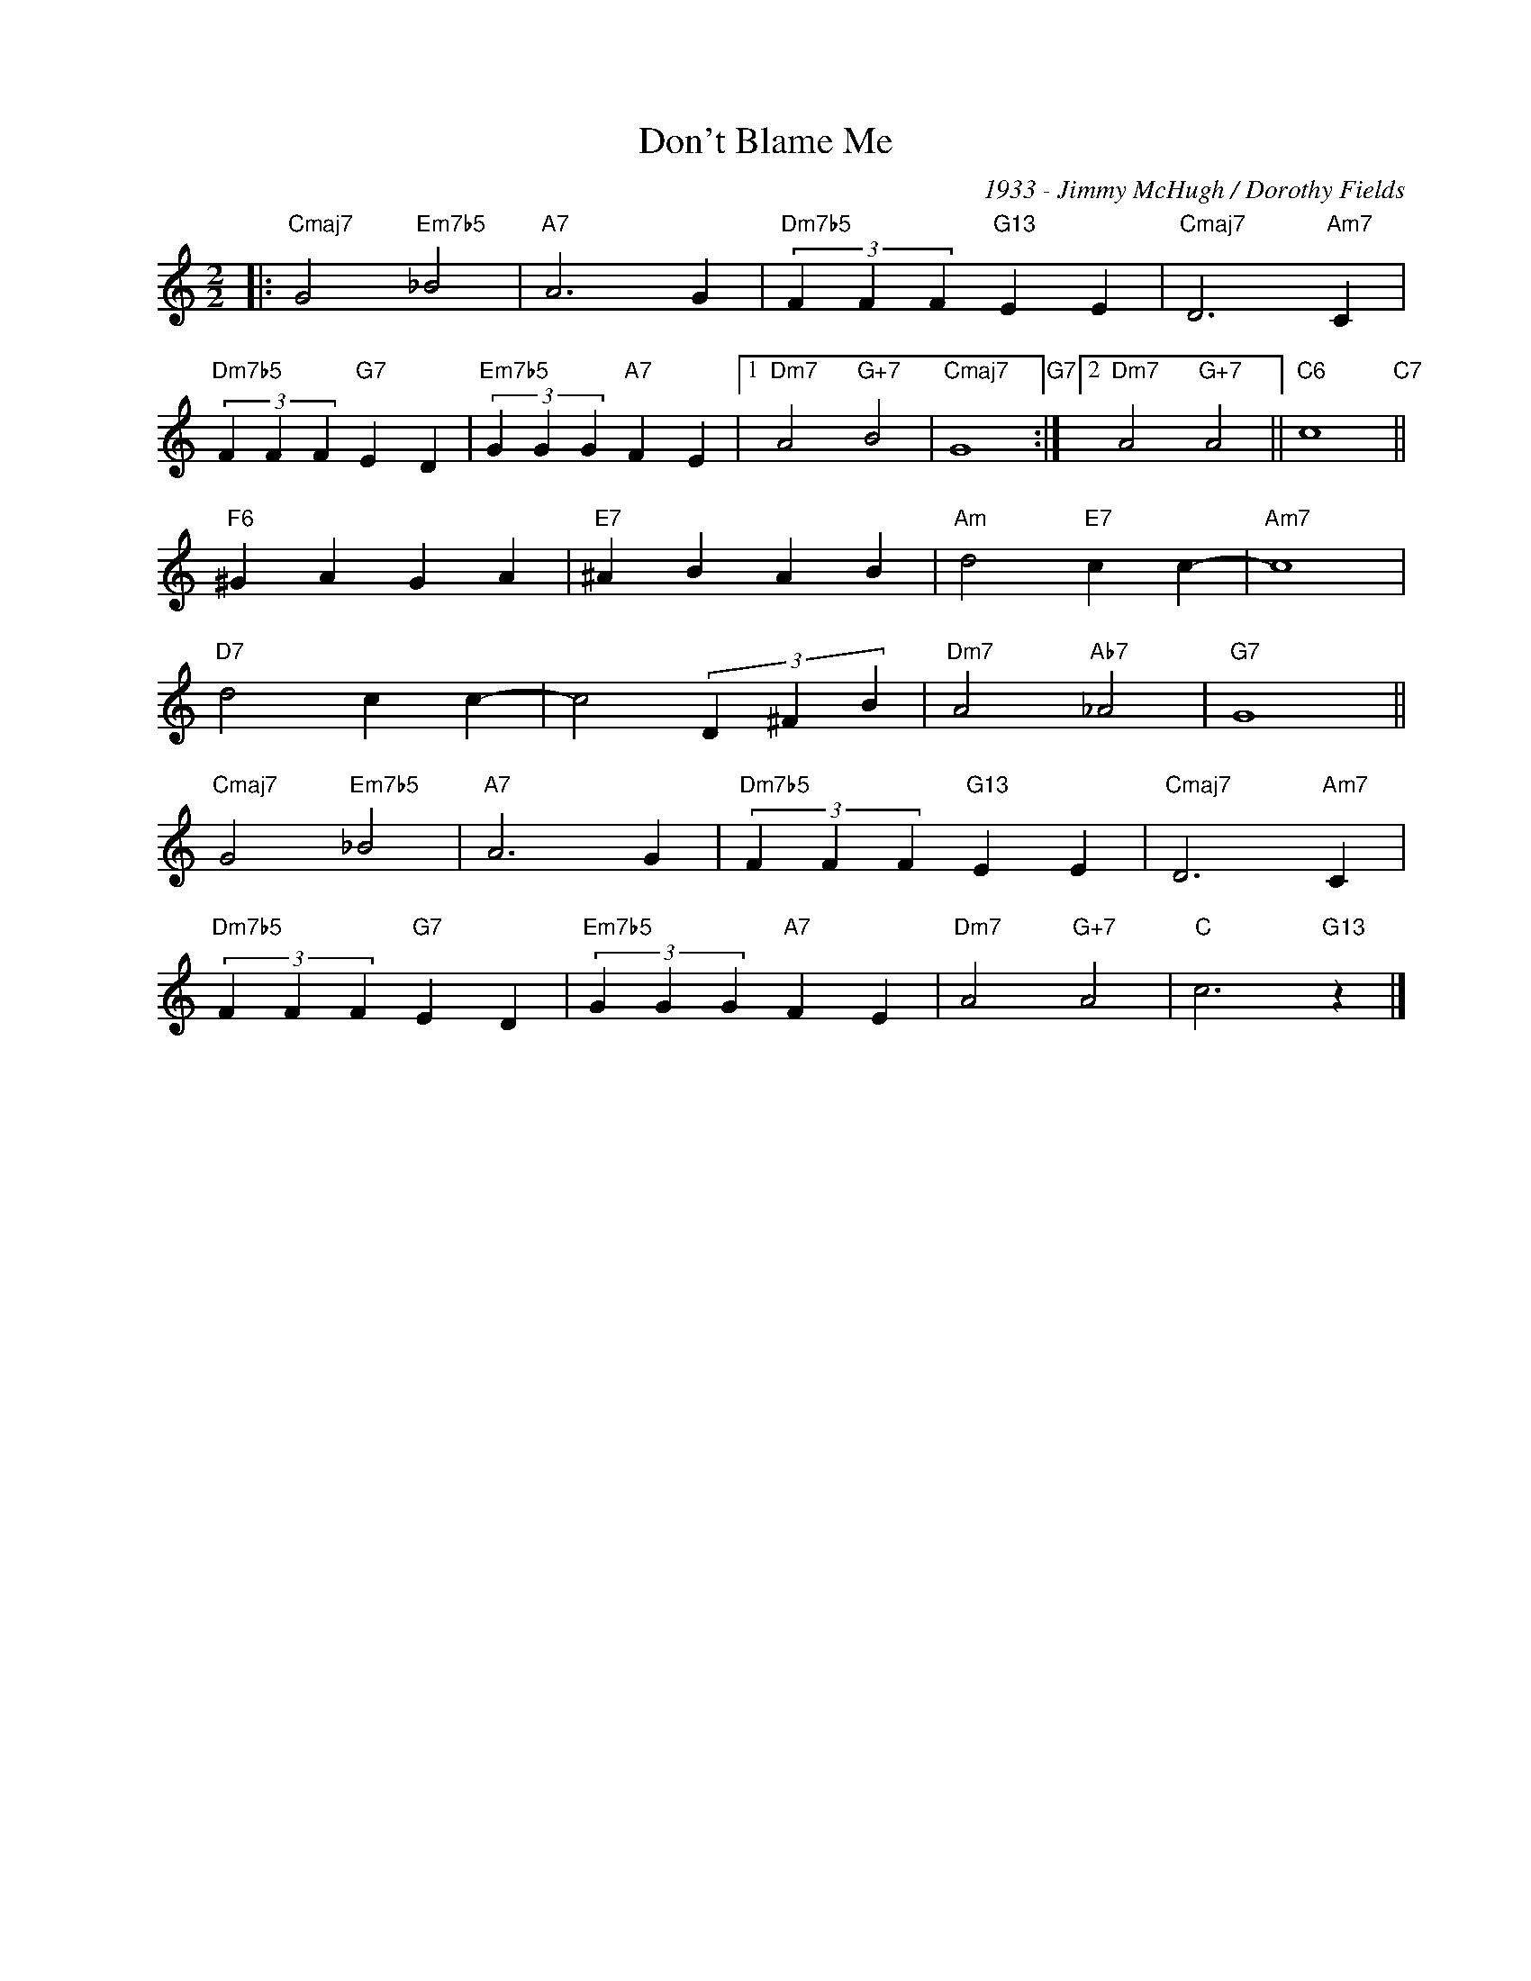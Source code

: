 X:1
T:Don't Blame Me
C:1933 - Jimmy McHugh / Dorothy Fields
Z:Copyright Â© www.realbook.site
L:1/4
M:2/2
I:linebreak $
K:C
V:1 treble nm=" " snm=" "
V:1
|:"Cmaj7" G2"Em7b5" _B2 |"A7" A3 G |"Dm7b5" (3F F F"G13" E E |"Cmaj7" D3"Am7" C |$ %4
"Dm7b5" (3F F F"G7" E D |"Em7b5" (3G G G"A7" F E |1"Dm7" A2"G+7" B2 |"Cmaj7" G4"G7" :|2 %8
"Dm7" A2"G+7" A2 ||"C6" c4"C7" ||$"F6" ^G A G A |"E7" ^A B A B |"Am" d2"E7" c c- |"Am7" c4 |$ %14
"D7" d2 c c- | c2 (3D ^F B |"Dm7" A2"Ab7" _A2 |"G7" G4 ||$"Cmaj7" G2"Em7b5" _B2 |"A7" A3 G | %20
"Dm7b5" (3F F F"G13" E E |"Cmaj7" D3"Am7" C |$"Dm7b5" (3F F F"G7" E D |"Em7b5" (3G G G"A7" F E | %24
"Dm7" A2"G+7" A2 |"C" c3"G13" z |] %26

